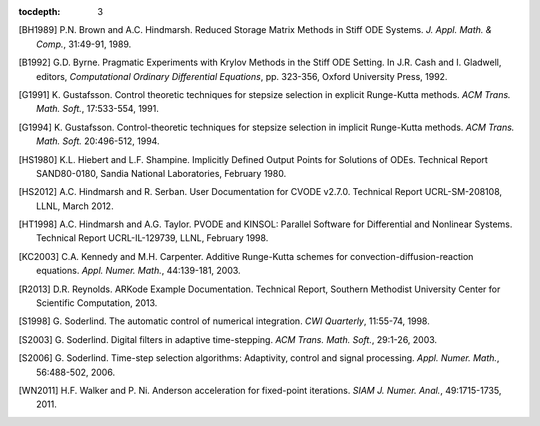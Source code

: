 :tocdepth: 3

.. _References:

.. only:: html

   ==========
   References
   ==========

.. [BH1989] P.N. Brown and A.C. Hindmarsh. Reduced Storage
	    Matrix Methods in Stiff ODE Systems. *J. Appl. Math. &
	    Comp.*, 31:49-91, 1989.

.. [B1992] G.D. Byrne. Pragmatic Experiments with Krylov Methods
	   in the Stiff ODE Setting.  In J.R. Cash and I. Gladwell,
	   editors, *Computational Ordinary Differential Equations*,
	   pp. 323-356, Oxford University Press, 1992. 

.. [G1991] K. Gustafsson.  Control theoretic techniques for stepsize
	   selection in explicit Runge-Kutta methods. *ACM
	   Trans. Math. Soft.*, 17:533-554, 1991. 

.. [G1994] K. Gustafsson.  Control-theoretic techniques for stepsize
	   selection in implicit Runge-Kutta methods. *ACM
	   Trans. Math. Soft.* 20:496-512, 1994. 

.. [HS1980] K.L. Hiebert and L.F. Shampine.  Implicitly Defined Output
	    Points for Solutions of ODEs.  Technical Report
	    SAND80-0180, Sandia National Laboratories, February 1980. 

.. [HS2012] A.C. Hindmarsh and R. Serban. User Documentation for CVODE
	    v2.7.0. Technical Report UCRL-SM-208108, LLNL,
	    March 2012. 

.. [HT1998] A.C. Hindmarsh and A.G. Taylor.  PVODE and KINSOL:
	    Parallel Software for Differential and Nonlinear
	    Systems. Technical Report UCRL-IL-129739, LLNL,
	    February 1998. 

.. [KC2003] C.A. Kennedy and M.H. Carpenter. Additive Runge-Kutta
	    schemes for convection-diffusion-reaction
	    equations. *Appl. Numer. Math.*, 44:139-181, 2003. 

.. [R2013] D.R. Reynolds. ARKode Example Documentation. Technical
	   Report, Southern Methodist University Center for Scientific
	   Computation, 2013.

.. [S1998] G. Soderlind. The automatic control of numerical
	   integration.  *CWI Quarterly*, 11:55-74, 1998. 

.. [S2003] G. Soderlind. Digital filters in adaptive time-stepping.
	   *ACM Trans. Math. Soft.*, 29:1-26, 2003. 

.. [S2006] G. Soderlind. Time-step selection algorithms: Adaptivity,
	   control and signal processing. *Appl. Numer. Math.*,
	   56:488-502, 2006.  

.. [WN2011] H.F. Walker and P. Ni. Anderson acceleration for
            fixed-point iterations. *SIAM J. Numer. Anal.*,
            49:1715-1735, 2011.

